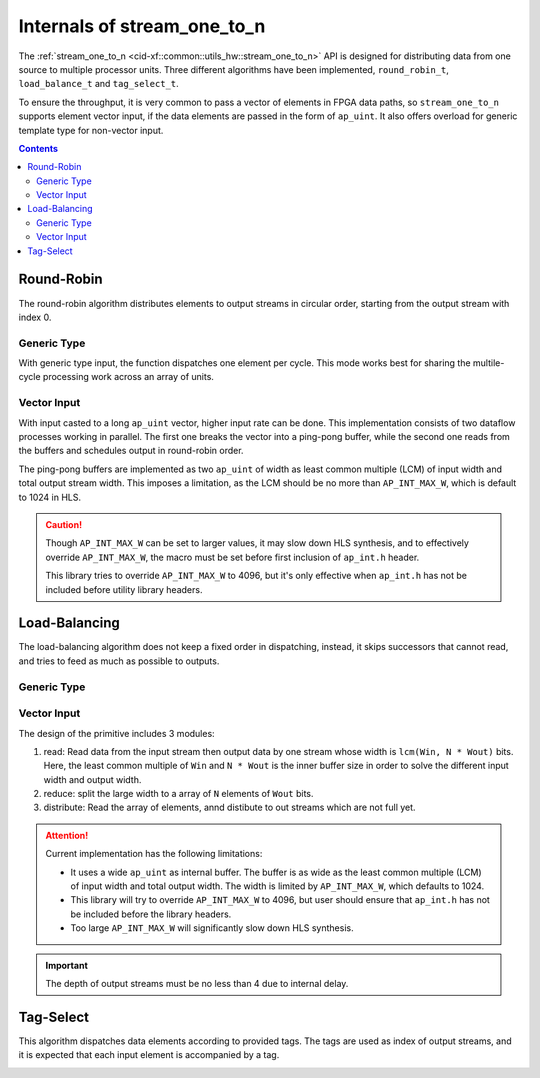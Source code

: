 .. 
   Copyright 2019 Xilinx, Inc.
  
   Licensed under the Apache License, Version 2.0 (the "License");
   you may not use this file except in compliance with the License.
   You may obtain a copy of the License at
  
       http://www.apache.org/licenses/LICENSE-2.0
  
   Unless required by applicable law or agreed to in writing, software
   distributed under the License is distributed on an "AS IS" BASIS,
   WITHOUT WARRANTIES OR CONDITIONS OF ANY KIND, either express or implied.
   See the License for the specific language governing permissions and
   limitations under the License.

.. _guide-stream_one_to_n:

*****************************************
Internals of stream_one_to_n
*****************************************

The :ref:`stream_one_to_n <cid-xf::common::utils_hw::stream_one_to_n>` API
is designed for distributing data from one source to multiple processor units.
Three different algorithms have been implemented, ``round_robin_t``,
``load_balance_t`` and ``tag_select_t``.

To ensure the throughput, it is very common to pass a vector of elements in
FPGA data paths, so ``stream_one_to_n`` supports element vector input, if the
data elements are passed in the form of ``ap_uint``.
It also offers overload for generic template type for non-vector input.

.. contents::
   :depth: 2

Round-Robin
===========

The round-robin algorithm distributes elements to output streams in circular
order, starting from the output stream with index 0.

Generic Type
~~~~~~~~~~~~

With generic type input, the function dispatches one element per cycle.
This mode works best for sharing the multile-cycle processing work across
an array of units.

.. image:: /images/stream_one_to_n_round_robin_type.png
   :alt: one-to-n round-robin
   :width: 80%
   :align: center

Vector Input
~~~~~~~~~~~~

With input casted to a long ``ap_uint`` vector, higher input rate can be done.
This implementation consists of two dataflow processes working in parallel.
The first one breaks the vector into a ping-pong buffer,
while the second one reads from the buffers and schedules output in
round-robin order.

.. image:: /images/stream_one_to_n_round_robin_detail.png
   :alt:  design details of n streams to one distribution on round robin
   :width: 100%
   :align: center

The ping-pong buffers are implemented as two ``ap_uint`` of width as least
common multiple (LCM) of input width and total output stream width.
This imposes a limitation, as the LCM should be no more than
``AP_INT_MAX_W``, which is default to 1024 in HLS.

.. CAUTION::
   Though ``AP_INT_MAX_W`` can be set to larger values, it may slow down HLS
   synthesis, and to effectively override ``AP_INT_MAX_W``, the macro must be
   set before first inclusion of ``ap_int.h`` header.

   This library tries to override ``AP_INT_MAX_W`` to 4096, but it's only
   effective when ``ap_int.h`` has not be included before utility library
   headers.

Load-Balancing
==============

The load-balancing algorithm does not keep a fixed order in dispatching,
instead, it skips successors that cannot read, and tries to feed as much
as possible to outputs.

Generic Type
~~~~~~~~~~~~

.. image:: /images/stream_one_to_n_load_balance_type.png
   :alt: stream_one_to_n distribution on load balance Structure
   :width: 80%
   :align: center


Vector Input
~~~~~~~~~~~~

The design of the primitive includes 3 modules:

1. read: Read data from the input stream then output data by one stream whose
   width is ``lcm(Win, N * Wout)`` bits.
   Here, the least common multiple of  ``Win`` and ``N * Wout`` is the inner
   buffer size in order to solve the different input width and output width.

2. reduce: split the large width to a array of ``N`` elements of ``Wout`` bits.

3. distribute: Read the array of elements, annd distibute to out streams which
   are not full yet.

.. image:: /images/stream_one_to_n_load_balance_detail.png
   :alt:  design details of n streams to one distribution on load balance
   :width: 100%
   :align: center

.. ATTENTION::
   Current implementation has the following limitations:

   * It uses a wide ``ap_uint`` as internal buffer. The buffer is as wide as
     the least common multiple (LCM) of input width and total output width.
     The width is limited by ``AP_INT_MAX_W``, which defaults to 1024.
   * This library will try to override ``AP_INT_MAX_W`` to 4096, but user
     should ensure that ``ap_int.h`` has not be included before the library
     headers.
   * Too large ``AP_INT_MAX_W`` will significantly slow down HLS synthesis.

.. IMPORTANT::
   The depth of output streams must be no less than 4 due to internal delay.

Tag-Select
==========

This algorithm dispatches data elements according to provided tags.
The tags are used as index of output streams, and it is expected that
each input element is accompanied by a tag.

.. image:: /images/stream_one_to_n_tag_select_type.png
   :alt: one stream to n distribution on tag Structure
   :width: 80%
   :align: center

